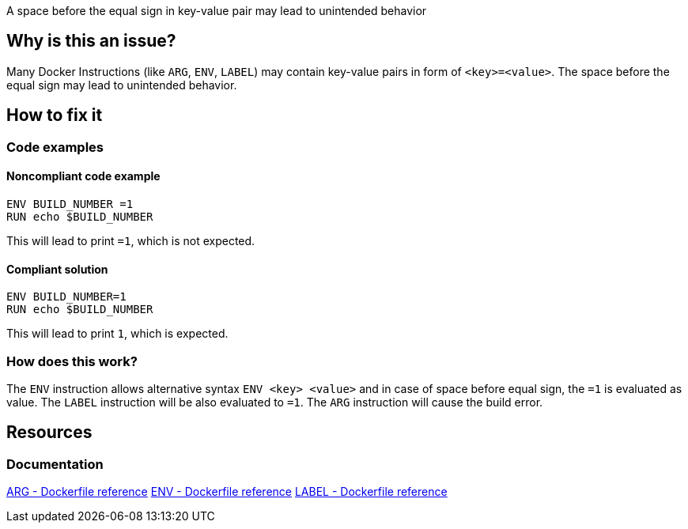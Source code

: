 A space before the equal sign in key-value pair may lead to unintended behavior

== Why is this an issue?

Many Docker Instructions (like `ARG`, `ENV`, `LABEL`) may contain key-value pairs in form of `<key>=<value>`.
The space before the equal sign may lead to unintended behavior.

== How to fix it

=== Code examples

==== Noncompliant code example

[source,docker,diff-id=1,diff-type=noncompliant]
----
ENV BUILD_NUMBER =1
RUN echo $BUILD_NUMBER
----

This will lead to print `=1`, which is not expected.

==== Compliant solution

[source,docker,diff-id=1,diff-type=compliant]
----
ENV BUILD_NUMBER=1
RUN echo $BUILD_NUMBER
----

This will lead to print `1`, which is expected.

=== How does this work?

The `ENV` instruction allows alternative syntax `ENV <key> <value>` and in case of space before equal sign, the `=1` is evaluated as value.
The `LABEL` instruction will be also evaluated to `=1`.
The `ARG` instruction will cause the build error.


== Resources
=== Documentation

https://docs.docker.com/engine/reference/builder/#arg[ARG - Dockerfile reference]
https://docs.docker.com/engine/reference/builder/#env[ENV - Dockerfile reference]
https://docs.docker.com/engine/reference/builder/#label[LABEL - Dockerfile reference]

ifdef::env-github,rspecator-view[]
'''
== Implementation Specification
(visible only on this page)

=== Message

Remove space before the equal sign in the key-value pair, as it can lead to unexpected behavior.

=== Highlighting

Highlight the entire key-value pair containing a space before the equal sign.

'''
endif::env-github,rspecator-view[]

